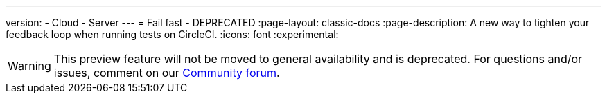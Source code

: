 ---
version:
- Cloud
- Server
---
= Fail fast - DEPRECATED
:page-layout: classic-docs
:page-description: A new way to tighten your feedback loop when running tests on CircleCI.
:icons: font
:experimental:

WARNING: This preview feature will not be moved to general availability and is deprecated. For questions and/or issues, comment on our link:https://discuss.circleci.com/t/product-launch-preview-fail-tests-faster/46785[Community forum].